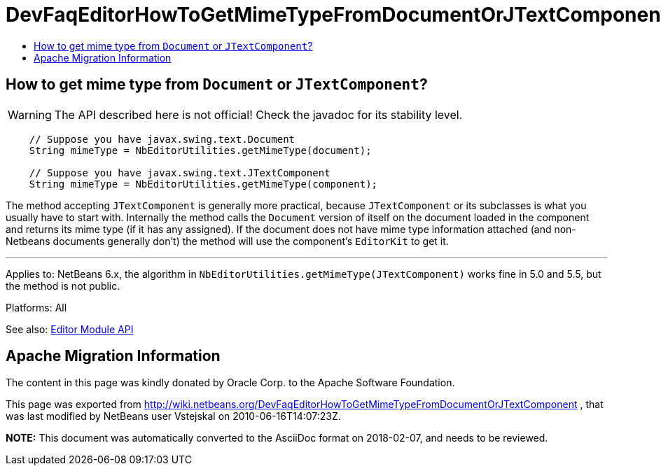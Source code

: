 // 
//     Licensed to the Apache Software Foundation (ASF) under one
//     or more contributor license agreements.  See the NOTICE file
//     distributed with this work for additional information
//     regarding copyright ownership.  The ASF licenses this file
//     to you under the Apache License, Version 2.0 (the
//     "License"); you may not use this file except in compliance
//     with the License.  You may obtain a copy of the License at
// 
//       http://www.apache.org/licenses/LICENSE-2.0
// 
//     Unless required by applicable law or agreed to in writing,
//     software distributed under the License is distributed on an
//     "AS IS" BASIS, WITHOUT WARRANTIES OR CONDITIONS OF ANY
//     KIND, either express or implied.  See the License for the
//     specific language governing permissions and limitations
//     under the License.
//

= DevFaqEditorHowToGetMimeTypeFromDocumentOrJTextComponent
:jbake-type: wiki
:jbake-tags: wiki, devfaq, needsreview
:markup-in-source: verbatim,quotes,macros
:jbake-status: published
:keywords: Apache NetBeans wiki DevFaqEditorHowToGetMimeTypeFromDocumentOrJTextComponent
:description: Apache NetBeans wiki DevFaqEditorHowToGetMimeTypeFromDocumentOrJTextComponent
:toc: left
:toc-title:
:syntax: true

== How to get mime type from `Document` or `JTextComponent`?

WARNING: The API described here is not official! Check the javadoc for its
stability level.

[source,java,subs="{markup-in-source}"]
----

    // Suppose you have javax.swing.text.Document
    String mimeType = NbEditorUtilities.getMimeType(document);

    // Suppose you have javax.swing.text.JTextComponent
    String mimeType = NbEditorUtilities.getMimeType(component);
----

The method accepting `JTextComponent` is generally more practical, because
`JTextComponent` or its subclasses is what you usually have to start with.
Internally the method calls the `Document` version of itself on the document
loaded in the component and returns its mime type (if it has any assigned). If
the document does not have mime type information attached (and non-Netbeans documents
generally don't) the method will use the component's `EditorKit` to get it.

---

Applies to: NetBeans 6.x, the algorithm in `NbEditorUtilities.getMimeType(JTextComponent)`
works fine in 5.0 and 5.5, but the method is not public.

Platforms: All

See also: link:http://www.netbeans.org/download/dev/javadoc/org-netbeans-modules-editor/index.html[Editor Module API]

== Apache Migration Information

The content in this page was kindly donated by Oracle Corp. to the
Apache Software Foundation.

This page was exported from link:http://wiki.netbeans.org/DevFaqEditorHowToGetMimeTypeFromDocumentOrJTextComponent[http://wiki.netbeans.org/DevFaqEditorHowToGetMimeTypeFromDocumentOrJTextComponent] , 
that was last modified by NetBeans user Vstejskal 
on 2010-06-16T14:07:23Z.


*NOTE:* This document was automatically converted to the AsciiDoc format on 2018-02-07, and needs to be reviewed.
